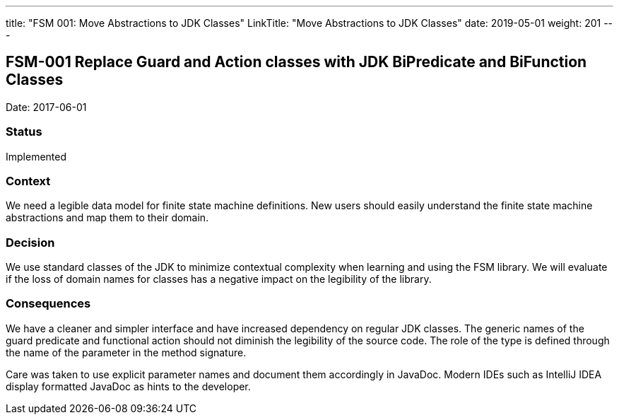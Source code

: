 ---
title: "FSM 001: Move Abstractions to JDK Classes"
LinkTitle: "Move Abstractions to JDK Classes"
date: 2019-05-01
weight: 201
---

== FSM-001 Replace Guard and Action classes with JDK BiPredicate and BiFunction Classes

Date: 2017-06-01

=== Status

Implemented

=== Context

We need a legible data model for finite state machine definitions.
New users should easily understand the finite state machine abstractions and map them to their domain.

=== Decision

We use standard classes of the JDK to minimize contextual complexity when learning and using the FSM library.
We will evaluate if the loss of domain names for classes has a negative impact on the legibility of the library.

=== Consequences

We have a cleaner and simpler interface and have increased dependency on regular JDK classes.
The generic names of the guard predicate and functional action should not diminish the legibility of the source code.
The role of the type is defined through the name of the parameter in the method signature.

Care was taken to use explicit parameter names and document them accordingly in JavaDoc.
Modern IDEs such as IntelliJ IDEA display formatted JavaDoc as hints to the developer.
